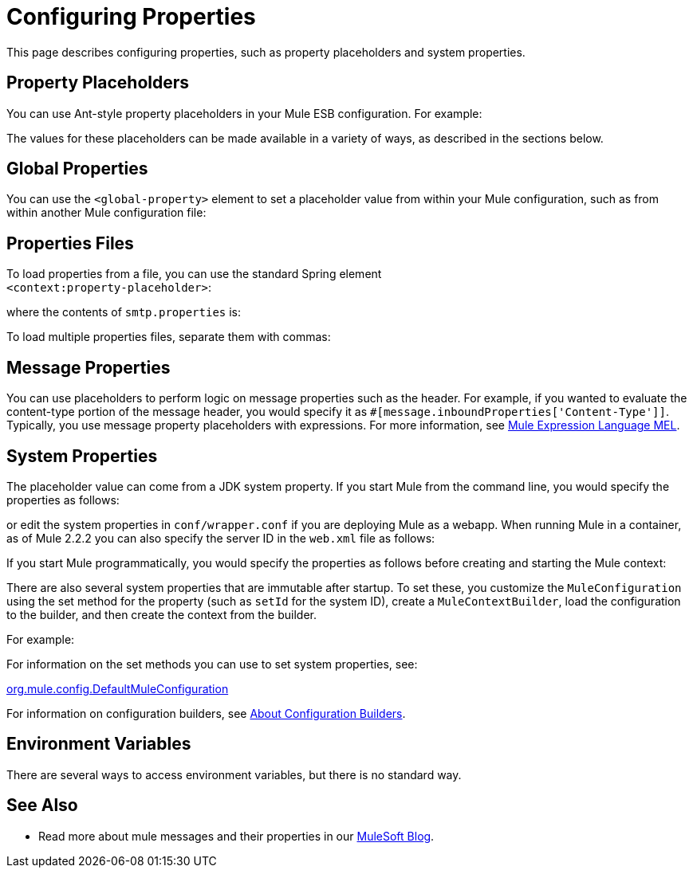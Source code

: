 = Configuring Properties

This page describes configuring properties, such as property placeholders and system properties.

== Property Placeholders

You can use Ant-style property placeholders in your Mule ESB configuration. For example:

The values for these placeholders can be made available in a variety of ways, as described in the sections below.

== Global Properties

You can use the `<global-property>` element to set a placeholder value from within your Mule configuration, such as from within another Mule configuration file:

== Properties Files

To load properties from a file, you can use the standard Spring element +
 `<context:property-placeholder>`:

where the contents of `smtp.properties` is:

To load multiple properties files, separate them with commas:

== Message Properties

You can use placeholders to perform logic on message properties such as the header. For example, if you wanted to evaluate the content-type portion of the message header, you would specify it as `#[message.inboundProperties['Content-Type']]`. Typically, you use message property placeholders with expressions. For more information, see link:/mule-user-guide/v/3.5/mule-expression-language-mel[Mule Expression Language MEL].

== System Properties

The placeholder value can come from a JDK system property. If you start Mule from the command line, you would specify the properties as follows:

or edit the system properties in `conf/wrapper.conf` if you are deploying Mule as a webapp. When running Mule in a container, as of Mule 2.2.2 you can also specify the server ID in the `web.xml` file as follows:

If you start Mule programmatically, you would specify the properties as follows before creating and starting the Mule context:

There are also several system properties that are immutable after startup. To set these, you customize the `MuleConfiguration` using the set method for the property (such as `setId` for the system ID), create a `MuleContextBuilder`, load the configuration to the builder, and then create the context from the builder.

For example:

For information on the set methods you can use to set system properties, see:

http://www.mulesoft.org/docs/site/current/apidocs/org/mule/config/DefaultMuleConfiguration.html[org.mule.config.DefaultMuleConfiguration]

For information on configuration builders, see link:/mule-user-guide/v/3.5/about-configuration-builders[About Configuration Builders].

== Environment Variables

There are several ways to access environment variables, but there is no standard way.

== See Also

* Read more about mule messages and their properties in our link:https://blogs.mulesoft.com/dev/mule-dev/mule-school-the-mulemessage-property-scopes-and-variables/[MuleSoft Blog].
